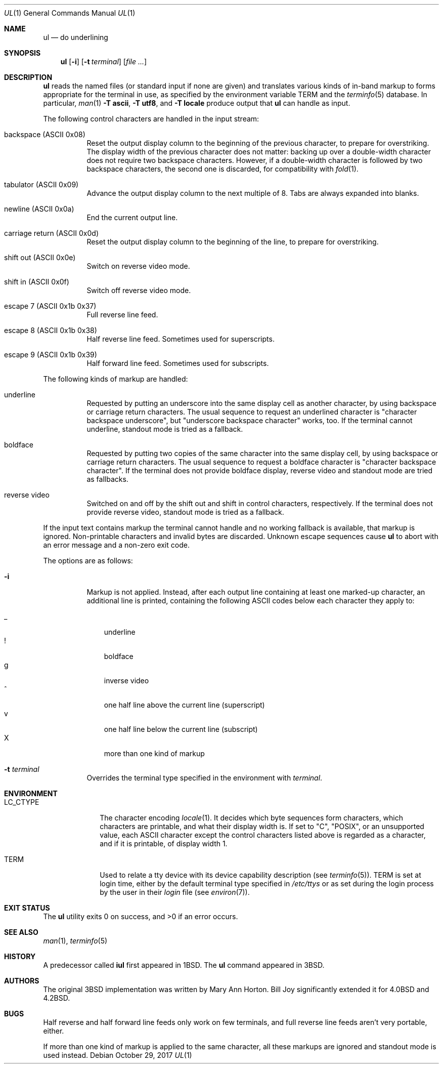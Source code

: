 .\"	$OpenBSD: ul.1,v 1.18 2017/10/29 22:00:22 schwarze Exp $
.\"	$NetBSD: ul.1,v 1.3 1994/12/07 00:28:23 jtc Exp $
.\"
.\" Copyright (c) 1980, 1991, 1993
.\"	The Regents of the University of California.  All rights reserved.
.\"
.\" Redistribution and use in source and binary forms, with or without
.\" modification, are permitted provided that the following conditions
.\" are met:
.\" 1. Redistributions of source code must retain the above copyright
.\"    notice, this list of conditions and the following disclaimer.
.\" 2. Redistributions in binary form must reproduce the above copyright
.\"    notice, this list of conditions and the following disclaimer in the
.\"    documentation and/or other materials provided with the distribution.
.\" 3. Neither the name of the University nor the names of its contributors
.\"    may be used to endorse or promote products derived from this software
.\"    without specific prior written permission.
.\"
.\" THIS SOFTWARE IS PROVIDED BY THE REGENTS AND CONTRIBUTORS ``AS IS'' AND
.\" ANY EXPRESS OR IMPLIED WARRANTIES, INCLUDING, BUT NOT LIMITED TO, THE
.\" IMPLIED WARRANTIES OF MERCHANTABILITY AND FITNESS FOR A PARTICULAR PURPOSE
.\" ARE DISCLAIMED.  IN NO EVENT SHALL THE REGENTS OR CONTRIBUTORS BE LIABLE
.\" FOR ANY DIRECT, INDIRECT, INCIDENTAL, SPECIAL, EXEMPLARY, OR CONSEQUENTIAL
.\" DAMAGES (INCLUDING, BUT NOT LIMITED TO, PROCUREMENT OF SUBSTITUTE GOODS
.\" OR SERVICES; LOSS OF USE, DATA, OR PROFITS; OR BUSINESS INTERRUPTION)
.\" HOWEVER CAUSED AND ON ANY THEORY OF LIABILITY, WHETHER IN CONTRACT, STRICT
.\" LIABILITY, OR TORT (INCLUDING NEGLIGENCE OR OTHERWISE) ARISING IN ANY WAY
.\" OUT OF THE USE OF THIS SOFTWARE, EVEN IF ADVISED OF THE POSSIBILITY OF
.\" SUCH DAMAGE.
.\"
.\"     @(#)ul.1	8.1 (Berkeley) 6/6/93
.\"
.Dd $Mdocdate: October 29 2017 $
.Dt UL 1
.Os
.Sh NAME
.Nm ul
.Nd do underlining
.Sh SYNOPSIS
.Nm ul
.Op Fl i
.Op Fl t Ar terminal
.Op Ar
.Sh DESCRIPTION
.Nm
reads the named files (or standard input if none are given)
and translates various kinds of in-band markup to forms
appropriate for the terminal in use, as specified
by the environment variable
.Ev TERM
and the
.Xr terminfo 5
database.
In particular,
.Xr man 1
.Fl T Cm ascii ,
.Fl T Cm utf8 ,
and
.Fl T Cm locale
produce output that
.Nm
can handle as input.
.Pp
The following control characters are handled in the input stream:
.Bl -tag -width Ds
.It backspace (ASCII 0x08)
Reset the output display column to the beginning of the previous
character, to prepare for overstriking.
The display width of the previous character does not matter:
backing up over a double-width character does not require two
backspace characters.
However, if a double-width character is followed by two backspace
characters, the second one is discarded, for compatibility with
.Xr fold 1 .
.It tabulator (ASCII 0x09)
Advance the output display column to the next multiple of 8.
Tabs are always expanded into blanks.
.It newline (ASCII 0x0a)
End the current output line.
.It carriage return (ASCII 0x0d)
Reset the output display column to the beginning of the line,
to prepare for overstriking.
.It shift out (ASCII 0x0e)
Switch on reverse video mode.
.It shift in (ASCII 0x0f)
Switch off reverse video mode.
.It escape 7 (ASCII 0x1b 0x37)
Full reverse line feed.
.It escape 8 (ASCII 0x1b 0x38)
Half reverse line feed.
Sometimes used for superscripts.
.It escape 9 (ASCII 0x1b 0x39)
Half forward line feed.
Sometimes used for subscripts.
.El
.Pp
The following kinds of markup are handled:
.Bl -tag -width Ds
.It underline
Requested by putting an underscore into the same display cell as
another character, by using backspace or carriage return characters.
The usual sequence to request an underlined character is "character
backspace underscore", but "underscore backspace character" works,
too.
If the terminal cannot underline, standout mode is tried as a fallback.
.It boldface
Requested by putting two copies of the same character into the same
display cell, by using backspace or carriage return characters.
The usual sequence to request a boldface character is "character
backspace character".
If the terminal does not provide boldface display, reverse video and
standout mode are tried as fallbacks.
.It reverse video
Switched on and off by the shift out and shift in control characters,
respectively.
If the terminal does not provide reverse video, standout mode is
tried as a fallback.
.El
.Pp
If the input text contains markup the terminal cannot handle and
no working fallback is available, that markup is ignored.
Non-printable characters and invalid bytes are discarded.
Unknown escape sequences cause
.Nm
to abort with an error message and a non-zero exit code.
.Pp
The options are as follows:
.Bl -tag -width Ds
.It Fl i
Markup is not applied.
Instead, after each output line containing at least one marked-up
character, an additional line is printed, containing the following
ASCII codes below each character they apply to:
.Pp
.Bl -tag -width 1n -compact
.It _
underline
.It !
boldface
.It g
inverse video
.It ^
one half line above the current line (superscript)
.It v
one half line below the current line (subscript)
.It X
more than one kind of markup
.El
.It Fl t Ar terminal
Overrides the terminal type specified in the environment with
.Ar terminal .
.El
.Sh ENVIRONMENT
.Bl -tag -width LC_CTYPE
.It Ev LC_CTYPE
The character encoding
.Xr locale 1 .
It decides which byte sequences form characters, which characters
are printable, and what their display width is.
If set to
.Qq C ,
.Qq POSIX ,
or an unsupported value, each ASCII character except the control
characters listed above is regarded as a character, and if it is
printable, of display width 1.
.It Ev TERM
Used to relate a tty device
with its device capability description (see
.Xr terminfo 5 ) .
.Ev TERM
is set at login time, either by the default terminal type
specified in
.Pa /etc/ttys
or as set during the login process by the user in their
.Pa login
file (see
.Xr environ 7 ) .
.El
.Sh EXIT STATUS
.Ex -std
.Sh SEE ALSO
.Xr man 1 ,
.Xr terminfo 5
.Sh HISTORY
A predecessor called
.Sy iul
first appeared in
.Bx 1 .
The
.Nm
command appeared in
.Bx 3 .
.Sh AUTHORS
.An -nosplit
The original
.Bx 3
implementation was written by
.An Mary Ann Horton .
.An Bill Joy
significantly extended it for
.Bx 4.0
and
.Bx 4.2 .
.Sh BUGS
Half reverse and half forward line feeds only work on few terminals,
and full reverse line feeds aren't very portable, either.
.Pp
If more than one kind of markup is applied to the same character,
all these markups are ignored and standout mode is used instead.

